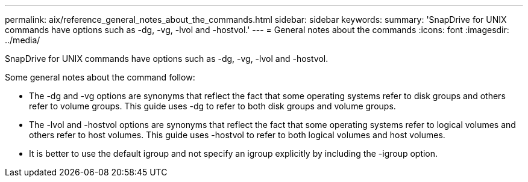 ---
permalink: aix/reference_general_notes_about_the_commands.html
sidebar: sidebar
keywords: 
summary: 'SnapDrive for UNIX commands have options such as -dg, -vg, -lvol and -hostvol.'
---
= General notes about the commands
:icons: font
:imagesdir: ../media/

[.lead]
SnapDrive for UNIX commands have options such as -dg, -vg, -lvol and -hostvol.

Some general notes about the command follow:

* The -dg and -vg options are synonyms that reflect the fact that some operating systems refer to disk groups and others refer to volume groups. This guide uses -dg to refer to both disk groups and volume groups.
* The -lvol and -hostvol options are synonyms that reflect the fact that some operating systems refer to logical volumes and others refer to host volumes. This guide uses -hostvol to refer to both logical volumes and host volumes.
* It is better to use the default igroup and not specify an igroup explicitly by including the -igroup option.
